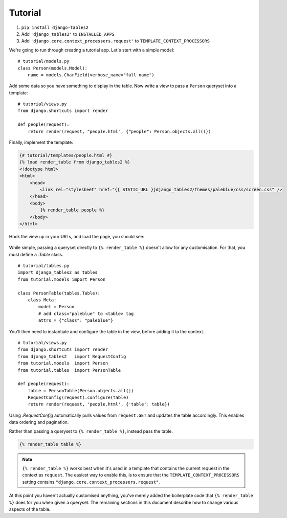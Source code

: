 Tutorial
========

1. ``pip install django-tables2``
2. Add ``'django_tables2'`` to ``INSTALLED_APPS``
3. Add ``'django.core.context_processors.request'`` to ``TEMPLATE_CONTEXT_PROCESSORS``

We're going to run through creating a tutorial app. Let's start with a simple model::

    # tutorial/models.py
    class Person(models.Model):
        name = models.CharField(verbose_name="full name")

Add some data so you have something to display in the table. Now write a view
to pass a ``Person`` queryset into a template::

    # tutorial/views.py
    from django.shortcuts import render

    def people(request):
        return render(request, "people.html", {"people": Person.objects.all()})

Finally, implement the template:

.. sourcecode:: django

    {# tutorial/templates/people.html #}
    {% load render_table from django_tables2 %}
    <!doctype html>
    <html>
        <head>
            <link rel="stylesheet" href="{{ STATIC_URL }}django_tables2/themes/paleblue/css/screen.css" />
        </head>
        <body>
            {% render_table people %}
        </body>
    </html>

Hook the view up in your URLs, and load the page, you should see:

.. figure:: /_static/tutorial.png
    :align: center
    :alt: An example table rendered using django-tables2

While simple, passing a queryset directly to ``{% render_table %}`` doesn't
allow for any customisation. For that, you must define a `.Table` class.

::

    # tutorial/tables.py
    import django_tables2 as tables
    from tutorial.models import Person

    class PersonTable(tables.Table):
        class Meta:
            model = Person
            # add class="paleblue" to <table> tag
            attrs = {"class": "paleblue"}


You'll then need to instantiate and configure the table in the view, before
adding it to the context.

::

    # tutorial/views.py
    from django.shortcuts import render
    from django_tables2   import RequestConfig
    from tutorial.models  import Person
    from tutorial.tables  import PersonTable

    def people(request):
        table = PersonTable(Person.objects.all())
        RequestConfig(request).configure(table)
        return render(request, 'people.html', {'table': table})

Using `.RequestConfig` automatically pulls values from ``request.GET`` and
updates the table accordingly. This enables data ordering and pagination.

Rather than passing a queryset to ``{% render_table %}``, instead pass the
table.

.. sourcecode:: django

    {% render_table table %}

.. note::

    ``{% render_table %}`` works best when it's used in a template that
    contains the current request in the context as ``request``. The easiest way
    to enable this, is to ensure that the ``TEMPLATE_CONTEXT_PROCESSORS``
    setting contains ``"django.core.context_processors.request"``.

At this point you haven't actually customised anything, you've merely added the
boilerplate code that ``{% render_table %}`` does for you when given a
queryset. The remaining sections in this document describe how to change
various aspects of the table.
